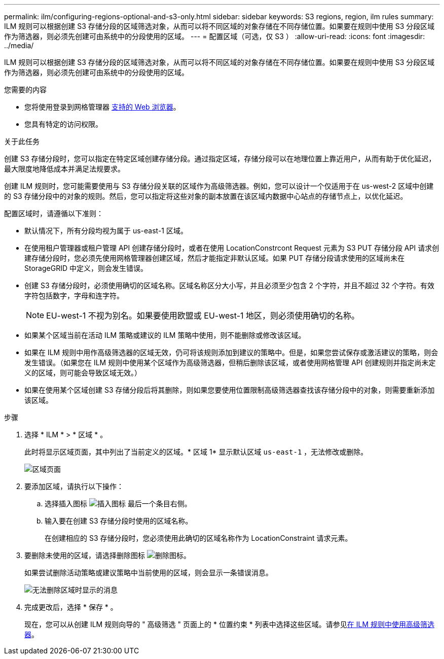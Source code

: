---
permalink: ilm/configuring-regions-optional-and-s3-only.html 
sidebar: sidebar 
keywords: S3 regions, region, ilm rules 
summary: ILM 规则可以根据创建 S3 存储分段的区域筛选对象，从而可以将不同区域的对象存储在不同存储位置。如果要在规则中使用 S3 分段区域作为筛选器，则必须先创建可由系统中的分段使用的区域。 
---
= 配置区域（可选，仅 S3 ）
:allow-uri-read: 
:icons: font
:imagesdir: ../media/


[role="lead"]
ILM 规则可以根据创建 S3 存储分段的区域筛选对象，从而可以将不同区域的对象存储在不同存储位置。如果要在规则中使用 S3 分段区域作为筛选器，则必须先创建可由系统中的分段使用的区域。

.您需要的内容
* 您将使用登录到网格管理器 xref:../admin/web-browser-requirements.adoc[支持的 Web 浏览器]。
* 您具有特定的访问权限。


.关于此任务
创建 S3 存储分段时，您可以指定在特定区域创建存储分段。通过指定区域，存储分段可以在地理位置上靠近用户，从而有助于优化延迟，最大限度地降低成本并满足法规要求。

创建 ILM 规则时，您可能需要使用与 S3 存储分段关联的区域作为高级筛选器。例如，您可以设计一个仅适用于在 us-west-2 区域中创建的 S3 存储分段中的对象的规则。然后，您可以指定将这些对象的副本放置在该区域内数据中心站点的存储节点上，以优化延迟。

配置区域时，请遵循以下准则：

* 默认情况下，所有分段均视为属于 us-east-1 区域。
* 在使用租户管理器或租户管理 API 创建存储分段时，或者在使用 LocationConstrcont Request 元素为 S3 PUT 存储分段 API 请求创建存储分段时，您必须先使用网格管理器创建区域，然后才能指定非默认区域。如果 PUT 存储分段请求使用的区域尚未在 StorageGRID 中定义，则会发生错误。
* 创建 S3 存储分段时，必须使用确切的区域名称。区域名称区分大小写，并且必须至少包含 2 个字符，并且不超过 32 个字符。有效字符包括数字，字母和连字符。
+

NOTE: EU-west-1 不视为别名。如果要使用欧盟或 EU-west-1 地区，则必须使用确切的名称。

* 如果某个区域当前在活动 ILM 策略或建议的 ILM 策略中使用，则不能删除或修改该区域。
* 如果在 ILM 规则中用作高级筛选器的区域无效，仍可将该规则添加到建议的策略中。但是，如果您尝试保存或激活建议的策略，则会发生错误。（如果您在 ILM 规则中使用某个区域作为高级筛选器，但稍后删除该区域，或者使用网格管理 API 创建规则并指定尚未定义的区域，则可能会导致区域无效。）
* 如果在使用某个区域创建 S3 存储分段后将其删除，则如果您要使用位置限制高级筛选器查找该存储分段中的对象，则需要重新添加该区域。


.步骤
. 选择 * ILM * > * 区域 * 。
+
此时将显示区域页面，其中列出了当前定义的区域。* 区域 1* 显示默认区域 `us-east-1` ，无法修改或删除。

+
image::../media/ilm_regions.gif[区域页面]

. 要添加区域，请执行以下操作：
+
.. 选择插入图标 image:../media/icon_plus_sign_black_on_white.gif["插入图标"] 最后一个条目右侧。
.. 输入要在创建 S3 存储分段时使用的区域名称。
+
在创建相应的 S3 存储分段时，您必须使用此确切的区域名称作为 LocationConstraint 请求元素。



. 要删除未使用的区域，请选择删除图标 image:../media/icon_nms_delete_new.gif["删除图标"]。
+
如果尝试删除活动策略或建议策略中当前使用的区域，则会显示一条错误消息。

+
image::../media/ilm_regions_error_message.gif[无法删除区域时显示的消息]

. 完成更改后，选择 * 保存 * 。
+
现在，您可以从创建 ILM 规则向导的 " 高级筛选 " 页面上的 * 位置约束 * 列表中选择这些区域。请参见xref:using-advanced-filters-in-ilm-rules.adoc[在 ILM 规则中使用高级筛选器]。


